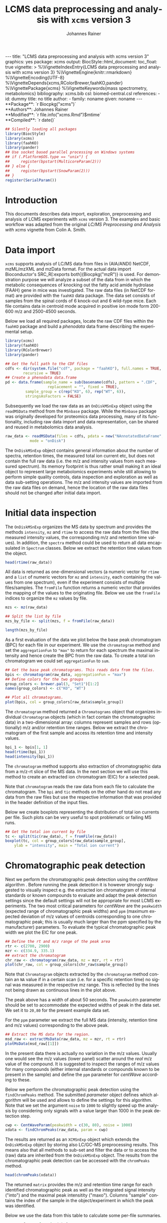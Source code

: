 #+TITLE: LCMS data preprocessing and analysis with =xcms= version 3
#+AUTHOR:    Johannes Rainer
#+EMAIL:     johannes.rainer@eurac.edu
#+DESCRIPTION:
#+KEYWORDS:
#+LANGUAGE:  en
#+OPTIONS: ^:{} toc:nil
#+PROPERTY: header-args :exports code
#+PROPERTY: header-args :session *R*

#+BEGIN_EXPORT html
---
title: "LCMS data preprocessing and analysis with xcms version 3"
graphics: yes
package: xcms
output:
  BiocStyle::html_document:
    toc_float: true
vignette: >
  %\VignetteIndexEntry{LCMS data preprocessing and analysis with xcms version 3}
  %\VignetteEngine{knitr::rmarkdown}
  %\VignetteEncoding{UTF-8}
  %\VignetteDepends{xcms,RColorBrewer,faahKO,pander}
  %\VignettePackage{xcms}
  %\VignetteKeywords{mass spectrometry, metabolomics}
bibliography: xcms.bib
csl: biomed-central.csl
references:
- id: dummy
  title: no title
  author:
  - family: noname
    given: noname
---

#+END_EXPORT

#+BEGIN_EXPORT html
**Package**: `r Biocpkg("xcms")`<br />
**Authors**: Johannes Rainer<br />
**Modified**: `r file.info("xcms.Rmd")$mtime`<br />
**Compiled**: `r date()`
#+END_EXPORT

#+NAME: init
#+BEGIN_SRC R :ravel message = FALSE, echo = FALSE, results = "hide"
  ## Silently loading all packages
  library(BiocStyle)
  library(xcms)
  library(faahKO)
  library(pander)
  ## Use socket based parallel processing on Windows systems
  ## if (.Platform$OS.type == "unix") {
  ##     register(bpstart(MulticoreParam(2)))
  ## } else {
  ##     register(bpstart(SnowParam(2)))
  ## }
  register(SerialParam())
#+END_SRC

* Introduction

This documents describes data import, exploration, preprocessing and analysis of
LCMS experiments with =xcms= version 3. The examples and basic workflow was
adapted from the original /LC/MS Preprocessing and Analysis with xcms/ vignette
from Colin A. Smith.

* Data import

=xcms= supports analysis of LC/MS data from files in (AIA/ANDI) NetCDF, mzML/mzXML
and mzData format. For the actual data import Bioconductor's SRC_R[:exports
both]{Biocpkg("mzR")} is used. For demonstration purpose we will analyze a
subset of the data from \cite{Saghatelian04} in which the metabolic consequences
of knocking out the fatty acid amide hydrolase (FAAH) gene in mice was
investigated. The raw data files (in NetCDF format) are provided with the =faahKO=
data package. The data set consists of samples from the spinal cords of 6
knock-out and 6 wild-type mice. Each file contains data in centroid mode
acquired in positive ion mode form 200-600 m/z and 2500-4500 seconds.

Below we load all required packages, locate the raw CDF files within the =faahKO=
package and build a /phenodata/ data frame describing the experimental setup.

#+NAME: load-libs-pheno
#+BEGIN_SRC R :ravel message = FALSE
  library(xcms)
  library(faahKO)
  library(RColorBrewer)
  library(pander)

  ## Get the full path to the CDF files
  cdfs <- dir(system.file("cdf", package = "faahKO"), full.names = TRUE,
	      recursive = TRUE)
  ## Create a phenodata data.frame
  pd <- data.frame(sample_name = sub(basename(cdfs), pattern = ".CDF",
				     replacement = "", fixed = TRUE),
		   sample_group = c(rep("KO", 6), rep("WT", 6)),
		   stringsAsFactors = FALSE)
#+END_SRC

Subsequently we load the raw data as an =OnDiskMSnExp= object using the
=readMSData= method from the =MSnbase= package. While the =MSnbase= package was
originally developed for proteomics data processing, many of its functionality,
including raw data import and data representation, can be shared and reused in
metabolomics data analysis.

#+NAME: load-with-msnbase
#+BEGIN_SRC R :ravel message = FALSE
  raw_data <- readMSData(files = cdfs, pdata = new("NAnnotatedDataFrame", pd),
			 mode = "onDisk")
#+END_SRC

The =OnDiskMSnExp= object contains general information about the number of
spectra, retention times, the measured total ion current etc, but does not
contain the full raw data (i.e. the m/z and intensity values from each measured
spectrum). Its memory footprint is thus rather small making it an ideal object
to represent large metabolomics experiments while still allowing to perform
simple quality controls, data inspection and exploration as well as data
sub-setting operations. The m/z and intensity values are imported from the raw
data files on demand, hence the location of the raw data files should not be
changed after initial data import.

* Initial data inspection

The =OnDiskMSnExp= organizes the MS data by spectrum and provides the methods
=intensity=, =mz= and =rtime= to access the raw data from the files (the measured
intensity values, the corresponding m/z and retention time values). In addition,
the =spectra= method could be used to return all data encapsulated in =Spectrum=
classes. Below we extract the retention time values from the object.

#+NAME: data-inspection-rtime
#+BEGIN_SRC R :ravel message = FALSE
  head(rtime(raw_data))
#+END_SRC

All data is returned as one-dimensional vectors (a numeric vector for =rtime= and
a =list= of numeric vectors for =mz= and =intensity=, each containing the values from
one spectrum), even if the experiment consists of multiple files/samples. The
=fromFile= function returns a numeric vector that provides the mapping of the
values to the originating file. Below we use the =fromFile= indices to organize
the =mz= values by file.

#+NAME: data-inspection-mz
#+BEGIN_SRC R :ravel message = FALSE
  mzs <- mz(raw_data)

  ## Split the list by file
  mzs_by_file <- split(mzs, f = fromFile(raw_data))

  length(mzs_by_file)
#+END_SRC

As a first evaluation of the data we plot below the base peak chromatogram (BPC)
for each file in our experiment. We use the =chromatogram= method and set the
=aggregationFun= to ="max"= to return for each spectrum the maximal intensity and
hence create the BPC from the raw data. To create a total ion chromatogram we
could set =aggregationFun= to =sum=.

#+NAME: data-inspection-bpc
#+BEGIN_SRC R :ravel message = FALSE, fig.align = "center", fig.width = 8, fig.height = 4
  ## Get the base peak chromatograms. This reads data from the files.
  bpis <- chromatogram(raw_data, aggregationFun = "max")
  ## Define colors for the two groups
  group_colors <- brewer.pal(3, "Set1")[1:2]
  names(group_colors) <- c("KO", "WT")

  ## Plot all chromatograms.
  plot(bpis, col = group_colors[raw_data$sample_group])

#+END_SRC

The =chromatogram= method returned a =Chromatograms= object that organizes
individual =Chromatogram= objects (which in fact contain the chromatographic data)
in a two-dimensional array: columns represent samples and rows (optionally) m/z
and/or retention time ranges. Below we extract the chromatogram of the first
sample and access its retention time and intensity values.

#+NAME: data-inspection-chromatogram
#+BEGIN_SRC R :ravel message = FALSE
  bpi_1 <- bpis[1, 1]
  head(rtime(bpi_1))
  head(intensity(bpi_1))
#+END_SRC

The =chromatogram= method supports also extraction of chromatographic data from a
m/z-rt slice of the MS data. In the next section we will use this method to
create an extracted ion chromatogram (EIC) for a selected peak.

Note that =chromatogram= reads the raw data from each file to calculate the
chromatogram. The =bpi= and =tic= methods on the other hand do not read any data
from the raw files but use the respective information that was provided in the
header definition of the input files.

Below we create boxplots representing the distribution of total ion currents per
file. Such plots can be very useful to spot problematic or failing MS runs.

#+NAME: data-inspection-tic-boxplot
#+BEGIN_SRC R :ravel message = FALSE, fig.align = "center", fig.width = 8, fig.height = 4, fig.cap = "Distribution of total ion currents per file."
  ## Get the total ion current by file
  tc <- split(tic(raw_data), f = fromFile(raw_data))
  boxplot(tc, col = group_colors[raw_data$sample_group],
	  ylab = "intensity", main = "Total ion current")
#+END_SRC

* Chromatographic peak detection

Next we perform the chromatographic peak detection using the /centWave/ algorithm
\cite{Tautenhahn:2008fx}. Before running the peak detection it is however
strongly suggested to visually inspect e.g. the extracted ion chromatogram of
internal standards or known compounds to evaluate and adapt the peak detection
settings since the default settings will not be appropriate for most LCMS
experiments. The two most critical parameters for /centWave/ are the =peakwidth=
(expected range of chromatographic peak widths) and =ppm= (maximum expected
deviation of m/z values of centroids corresponding to one chromatographic peak;
this is usually much larger than the ppm specified by the manufacturer)
parameters.
To evaluate the typical chromatographic peak width we plot the EIC for one peak.

#+NAME: peak-detection-plot-eic
#+BEGIN_SRC R :ravel message = FALSE, fig.align = "center", fig.width = 8, fig.height = 5, fig.cap = "Extracted ion chromatogram for one peak."
  ## Define the rt and m/z range of the peak area
  rtr <- c(2700, 2900)
  mzr <- c(334.9, 335.1)
  ## extract the chromatogram
  chr_raw <- chromatogram(raw_data, mz = mzr, rt = rtr)
  plot(chr_raw, col = group_colors[chr_raw$sample_group])
#+END_SRC

Note that =Chromatogram= objects extracted by the =chromatogram= method contain an
=NA= value if in a certain scan (i.e. for a specific retention time) no signal was
measured in the respective mz range. This is reflected by the lines not being
drawn as continuous lines in the plot above.

The peak above has a width of about 50 seconds. The =peakwidth= parameter should
be set to accommodate the expected widths of peak in the data set. We set it to
=20,80= for the present example data set.

For the =ppm= parameter we extract the full MS data (intensity, retention time and
m/z values) corresponding to the above peak.

#+NAME: peak-detection-plot-ms-data
#+BEGIN_SRC R :ravel message = FALSE, fig.aligh = "center", fig.width = 7, fig.height = 7, fig.cap = "Visualization of the raw MS data for one peak. Upper panel: chromatogram plotting the intensity values against the retention time, lower panel m/z against retention time plot. The individual data points are colored according to the intensity."
  ## Extract the MS data for the region.
  msd_raw <- extractMsData(raw_data, mz = mzr, rt = rtr)
  plotMsData(msd_raw[[1]])
#+END_SRC

In the present data there is actually no variation in the m/z values. Usually
one would see the m/z values (lower panel) scatter around the /real/ m/z value of
the compound. It is suggested to inspect the ranges of m/z values for many
compounds (either internal standards or compounds known to be present in the
sample) and define the =ppm= parameter for /centWave/ according to these.

Below we perform the chromatographic peak detection using the =findChromPeaks=
method. The submitted /parameter/ object defines which algorithm will be used and
allows to define the settings for this algorithm. Note that we set the argument
=noise= to =1000= to slightly speed up the analysis by considering only signals with
a value larger than 1000 in the peak detection step.

#+NAME: peak-detection-centwave
#+BEGIN_SRC R :ravel message = FALSE, results = "hide"
  cwp <- CentWaveParam(peakwidth = c(30, 80), noise = 1000)
  xdata <- findChromPeaks(raw_data, param = cwp)
#+END_SRC

The results are returned as an =XCMSnExp= object which extends the =OnDiskMSnExp=
object by storing also LC/GC-MS preprocessing results. This means also that all
methods to sub-set and filter the data or to access the (raw) data are inherited
from the =OnDiskMSnExp= object. The results from the chromatographic peak
detection can be accessed with the =chromPeaks= method.

#+NAME: peak-detection-chromPeaks
#+BEGIN_SRC R :ravel message = FALSE
  head(chromPeaks(xdata))
#+END_SRC 

The returned =matrix= provides the m/z and retention time range for each
identified chromatographic peak as well as the integrated signal intensity
("into") and the maximal peak intensitity ("maxo"). Columns "sample" contains
the index of the sample in the object/experiment in which the peak was
identified.

Below we use the data from this table to calculate some per-file summaries.

#+NAME: peak-detection-peaks-per-sample
#+BEGIN_SRC R :ravel message = FALSE, results = "asis"
  summary_fun <- function(z) {
      c(peak_count = nrow(z), rt = quantile(z[, "rtmax"] - z[, "rtmin"]))
  }
  T <- lapply(split.data.frame(chromPeaks(xdata),
			       f = chromPeaks(xdata)[, "sample"]),
	      FUN = summary_fun)
  T <- do.call(rbind, T)
  rownames(T) <- basename(fileNames(xdata))
  pandoc.table(T,
	       caption = paste0("Summary statistics on identified chromatographic",
				" peaks. Shown are number of identified peaks per",
				" sample and widths/duration of chromatographic ",
				"peaks."))
#+END_SRC

We can also plot the location of the identified chromatographic peaks in the
m/z - retention time space for one file using the =plotChromPeaks= function. Below
we plot the chromatographic peaks for the 3rd sample.

#+NAME: peak-detection-chrom-peaks-plot
#+BEGIN_SRC R :ravel message = FALSE, fig.align = "center", fig.width = 5, fig.height = 5, fig.cap = "Identified chromatographic peaks in the m/z by retention time space for one sample."
  plotChromPeaks(xdata, file = 3)
#+END_SRC

To get a global overview of the peak detection we can plot the frequency of
identified peaks per file along the retention time axis. This allows to identify
time periods along the MS run in which a higher number of peaks was identified
and evaluate whether this is consistent across files.

#+NAME: peak-detection-chrom-peak-image
#+BEGIN_SRC R :ravel message = FALSE, fig.align = "center", fig.width = 7, fig.height = 5, fig.cap = "Frequency of identified chromatographic peaks along the retention time axis. The frequency is color coded with higher frequency being represented by yellow-white. Each line shows the peak frequency for one file."
  plotChromPeakImage(xdata)
#+END_SRC

Next we highlight the identified chromatographic peaks for the example peak
from before. Evaluating such plots on a list of peaks corresponding to known
peaks or internal standards helps to ensure that peak detection settings were
appropriate and correctly identified the expected peaks.

#+NAME: peak-detection-highlight-chrom-peaks-plot
#+BEGIN_SRC R :ravel message = FALSE, fig.align = "center", fig.width = 7, fig.height = 5, fig.cap = "Signal for an example peak. Red and blue colors represent KO and wild type samples, respectively. The rectangles indicate the identified chromatographic peaks per sample."
  plot(chr_raw, col = group_colors[chr_raw$sample_group], lwd = 2)
  highlightChromPeaks(xdata, border = group_colors[chr_raw$sample_group], lty = 3,
		      rt = rtr, mz = mzr)
#+END_SRC

Note that we can also specifically extract identified chromatographic peaks for
a selected region by providing the respective m/z and retention time ranges with
the =mz= and =rt= arguments in the =chromPeaks= method.

#+NAME: peak-detection-chrom-peak-table-selected
#+BEGIN_SRC R :ravel message = FALSE, results = "asis"
  pander(chromPeaks(xdata, mz = mzr, rt = rtr),
	 caption = paste("Identified chromatographic peaks in a selected m/z and",
			 " retention time range."))
#+END_SRC

Finally we plot also the distribution of peak intensity per sample. This allows
to investigate whether systematic differences in peak signals between samples
are present.

#+NAME: peak-detection-chrom-peak-intensity-boxplot
#+BEGIN_SRC R :ravel message = FALSE, fig.align = "center", fig.width = 8, fig.height = 5, fig.cap = "Peak intensity distribution per sample."
  ## Extract a list of per-sample peak intensities (in log2 scale)
  ints <- split(log2(chromPeaks(xdata)[, "into"]),
		f = chromPeaks(xdata)[, "sample"])
  boxplot(ints, varwidth = TRUE, col = group_colors[xdata$sample_group],
	  ylab = expression(log[2]~intensity), main = "Peak intensities")
  grid(nx = NA, ny = NULL)
#+END_SRC

* Alignment

The time at which analytes elute in the chromatography can vary between samples
(and even compounds). Such a difference was already observable in the extracted
ion chromatogram plot shown as an example in the previous section. The alignment
step, also referred to as retention time correction, aims at adjusting this by
shifting signals along the retention time axis to align the signals between
different samples within an experiment.

A plethora of alignment algorithms exist (see \cite{Smith:2013gr}), with some of
them being implemented also in =xcms=. The method to perform the
alignment/retention time correction in =xcms= is =adjustRtime= which uses different
alignment algorithms depending on the provided parameter class. In the example
below we use the /obiwarp/ method \cite{Prince:2006jj} to align the samples. We
use a =binSize = 0.6= which creates warping functions in mz bins of 0.6. Also here
it is advisable to modify the settings for each experiment and evaluate if
retention time correction did align internal controls or known compounds
properly.

#+NAME: alignment-obiwarp
#+BEGIN_SRC R :ravel message = FALSE, results = "hide"
  xdata <- adjustRtime(xdata, param = ObiwarpParam(binSize = 0.6))
#+END_SRC

=adjustRtime=, besides calculating adjusted retention times for each spectrum,
does also adjust the reported retention times of the identified chromatographic
peaks.

To extract the adjusted retention times we can use the =adjustedRtime= method, or
simply the =rtime= method that, if present, returns by default adjusted retention
times from an =XCMSnExp= object.

#+NAME: alignment-rtime
#+BEGIN_SRC R :ravel message = FALSE
  ## Extract adjusted retention times
  head(adjustedRtime(xdata))

  ## Or simply use the rtime method
  head(rtime(xdata))
#+END_SRC

/Raw/ retention times can be extracted from an =XCMSnExp= containing
aligned data with =rtime(xdata, adjusted = FALSE)=.

To evaluate the impact of the alignment we plot the BPC on the adjusted data. In
addition we plot the differences of the adjusted- to the raw retention times per
sample using the =plotAdjustedRtime= function.

#+NAME: alignment-obiwarp-plot
#+BEGIN_SRC R :ravel message = FALSE, fig.align = "center", fig.width = 8, fig.height = 8, fig.cap = "Obiwarp aligned data. Base peak chromatogram after alignment (top) and difference between adjusted and raw retention times along the retention time axis (bottom)."
  ## Get the base peak chromatograms.
  bpis_adj <- chromatogram(xdata, aggregationFun = "max")
  par(mfrow = c(2, 1), mar = c(4.5, 4.2, 1, 0.5))
  plot(bpis_adj, col = group_colors[bpis_adj$sample_group])
  ## Plot also the difference of adjusted to raw retention time.
  plotAdjustedRtime(xdata, col = group_colors[xdata$sample_group])
#+END_SRC

Too large differences between adjusted and raw retention times could indicate
poorly performing samples or alignment.

Alternatively we could use the /peak groups/ alignment method that adjusts the
retention time by aligning previously identified /hook peaks/ (chromatographic
peaks present in most/all samples). Ideally, these hook peaks should span most
part of the retention time range. Below we first restore the raw retention times
(also of the identified peaks) using the =dropAdjustedRtime= methods. Note that a
=drop*= method is available for each preprocessing step allowing to remove the
respective results from the =XCMSnExp= object.b

#+NAME: alignment-drop
#+BEGIN_SRC R :ravel message = FALSE
  ## Does the object have adjusted retention times?
  hasAdjustedRtime(xdata)

  ## Drop the alignment results.
  xdata <- dropAdjustedRtime(xdata)

  ## Does the object have adjusted retention times?
  hasAdjustedRtime(xdata)
#+END_SRC

As noted above the /peak groups/ method requires peak groups (features) present in
most samples to perform the alignment. We thus have to perform a first
correspondence run to identify such peaks (details about the algorithm used are
presented in the next section). We use here again default settings, but it is
strongly advised to adapt the parameters for each data set.

#+NAME: alignment-peak-groups
#+BEGIN_SRC R :ravel message = FALSE
  ## Correspondence: group peaks across samples.
  pdp <- PeakDensityParam(sampleGroups = xdata$sample_group, minFraction = 0.8)
  xdata <- groupChromPeaks(xdata, param = pdp)

  ## Now the retention time correction.
  pgp <- PeakGroupsParam(minFraction = 0.85)

  ## Get the peak groups that would be used for alignment.
  xdata <- adjustRtime(xdata, param = pgp)

#+END_SRC

Note also that we could use the =adjustedRtimePeakGroups= method on the object
before alignment to evaluate on which features (peak groups) the alignment would
be performed. This can be useful to test different settings for the peak groups
algorithm. Also, it is possible to manually select or define certain peak groups
(i.e. their retention times per sample) and provide this matrix to the
=PeakGroupsParam= class with the =peakGroupsMatrix= argument.

Below plot the difference between raw and adjusted retention times
using the =plotAdjustedRtime= function, which, if the /peak groups/ method is used
for alignment, also highlights the peak groups used in the adjustment.

#+NAME: alignment-peak-groups-plot
#+BEGIN_SRC R :ravel message = FALSE, fig.align = "center", fig.width = 8, fig.height = 4, fig.cap = "Peak groups aligned data."
  ## Plot the difference of adjusted to raw retention time.
  plotAdjustedRtime(xdata, col = group_colors[xdata$sample_group],
		    peakGroupsCol = "grey", peakGroupsPch = 1)
#+END_SRC

At last we evaluate the impact of the alignment on the test peak.

#+NAME: alignment-peak-groups-example-peak
#+BEGIN_SRC R :ravel message = FALSE, fig.align = "center", fig.width = 8, fig.height = 8, fig.cap = "Example extracted ion chromatogram before (top) and after alignment (bottom)."
  par(mfrow = c(2, 1))
  ## Plot the raw data
  plot(chr_raw, col = group_colors[chr_raw$sample_group])

  ## Extract the chromatogram from the adjusted object
  chr_adj <- chromatogram(xdata, rt = rtr, mz = mzr)
  plot(chr_adj, col = group_colors[chr_raw$sample_group])
#+END_SRC

* Correspondence

The final step in the metabolomics preprocessing is the correspondence that
matches detected chromatographic peaks between samples (and depending on the
settings, also within samples if they are adjacent). The method to perform the
correspondence in =xcms= is =groupChromPeaks=. We will use the /peak density/ method
\cite{Smith:2006ic} to group chromatographic peaks. The algorithm combines
chromatographic peaks depending on the density of peaks along the retention time
axis within small slices along the mz dimension. To illustrate this we plot
below the chromatogram for an mz slice with multiple chromatographic peaks
within each sample. We use below a value of 0.4 for the =minFraction= parameter
hence only chromatographic peaks present in at least 40% of the samples per
sample group are grouped into a feature. The sample group assignment is
specified with the =sampleGroups= argument.

#+NAME: correspondence-example-slice
#+BEGIN_SRC R :ravel message = FALSE, fig.align = "center", fig.width = 8, fig.height = 8, fig.cap = "Example for peak density correspondence. Upper panel: chromatogram for an mz slice with multiple chromatographic peaks. Middle and lower panel: identified chromatographic peaks at their retention time (x-axis) and index within samples of the experiments (y-axis) for different values of the bw parameter. The black line represents the peak density estimate. Grouping of peaks (based on the provided settings) is indicated by grey rectangles."
  ## Define the mz slice.
  mzr <- c(305.05, 305.15)

  ## Extract and plot the chromatograms
  chr_mzr <- chromatogram(xdata, mz = mzr, rt = c(2500, 4000))
  par(mfrow = c(3, 1), mar = c(1, 4, 1, 0.5))
  cols <- group_colors[chr_mzr$sample_group]
  plot(chr_mzr, col = cols, xaxt = "n", xlab = "")
  ## Highlight the detected peaks in that region.
  highlightChromPeaks(xdata, mz = mzr, col = cols, type = "point", pch = 16)
  ## Define the parameters for the peak density method
  pdp <- PeakDensityParam(sampleGroups = xdata$sample_group, minFraction = 0.4,
			  bw = 30)
  par(mar = c(4, 4, 1, 0.5))
  plotChromPeakDensity(xdata, mz = mzr, col = cols, param = pdp, pch = 16,
		       xlim = c(2500, 4000))
  ## Use a different bw
  pdp <- PeakDensityParam(sampleGroups = xdata$sample_group, minFraction = 0.4,
			  bw = 20)
  plotChromPeakDensity(xdata, mz = mzr, col = cols, param = pdp, pch = 16,
		       xlim = c(2500, 4000))
#+END_SRC

The upper panel in the plot above shows the extracted ion chromatogram for each
sample with the detected peaks highlighted. The middle and lower plot shows the retention
time for each detected peak within the different samples. The black solid line
represents the density distribution of detected peaks along the retention
times. Peaks combined into /features/ (peak groups) are indicated with grey
rectangles. Different values for the =bw= parameter of the =PeakDensityParam= were
used: =bw = 30= in the middle and =bw = 20= in the lower panel. With the default
value for the parameter =bw= the two neighboring chromatographic peaks would be
grouped into the same feature, while with a =bw= of 20 they would be grouped into
separate features.
This grouping depends on the parameters for the density function and
other parameters passed to the algorithm with the =PeakDensityParam=.

#+NAME: correspondence
#+BEGIN_SRC R :ravel message = FALSE
  ## Perform the correspondence
  pdp <- PeakDensityParam(sampleGroups = xdata$sample_group,
			  minFraction = 0.4, bw = 20)
  xdata <- groupChromPeaks(xdata, param = pdp)

#+END_SRC

The results from the correspondence can be extracted using the
=featureDefinitions= method, that returns a =DataFrame= with the definition of the
features (i.e. the mz and rt ranges and, in column =peakidx=, the index of the
chromatographic peaks in the =chromPeaks= matrix for each feature). 

#+NAME: correspondence-featureDefs
#+BEGIN_SRC R :ravel message = FALSE
  ## Extract the feature definitions
  featureDefinitions(xdata)

#+END_SRC

The =featureValues= method returns a =matrix= with rows being features and columns
samples. The content of this matrix can be defined using the =value=
argument. Setting =value = "into"= returns a matrix with the integrated signal of
the peaks corresponding to a feature in a sample. Any column name of the
=chromPeaks= matrix can be passed to the argument =value=. Below we extract the
integrated peak intensity per feature/sample.

#+NAME: correspondence-feature-values
#+BEGIN_SRC R :ravel message = FALSE
  ## Extract the into column for each feature.
  head(featureValues(xdata, value = "into"))

#+END_SRC

This feature matrix contains =NA= for samples in which no chromatographic peak was
detected in the feature's m/z-rt region. While in many cases there might indeed
be no peak signal in the respective region, it might also be that there is
signal, but the peak detection algorithm failed to detect a chromatographic
peak. =xcms= provides the =fillChromPeaks= method to /fill in/ intensity data for such
missing values from the original files. The /filled in/ peaks are added to the
=chromPeaks= matrix and are flagged with an =1= in the ="is_filled"= column. Below we
perform such a filling-in of missing peaks.

#+NAME: fill-chrom-peaks
#+BEGIN_SRC R :ravel message = FALSE
  ## Filling missing peaks using default settings. Alternatively we could
  ## pass a FillChromPeaksParam object to the method.
  xdata <- fillChromPeaks(xdata)

  head(featureValues(xdata))

#+END_SRC

For features without detected peaks in a sample, the method extracts all
intensities in the mz-rt region of the feature, integrates the signal and adds a
/filled-in/ peak to the =chromPeaks= matrix. No peak is added if no signal is
measured/available for the mz-rt region of the feature. For these, even after
filling in missing peak data, a =NA= is reported in the =featureValues= matrix.

Below we compare the number of missing values before and after filling in
missing values. We can use the parameter =filled= of the =featureValues= method to
define whether or not filled-in peak values should be returned too.

#+NAME: fill-chrom-peaks-compare
#+BEGIN_SRC R :results silent :ravel message = FALSE
  ## Missing values before filling in peaks
  apply(featureValues(xdata, filled = FALSE), MARGIN = 2,
	FUN = function(z) sum(is.na(z)))

  ## Missing values after filling in peaks
  apply(featureValues(xdata), MARGIN = 2,
	FUN = function(z) sum(is.na(z)))

#+END_SRC

At last we perform a principal component analysis to evaluate the grouping of
the samples in this experiment. Note that we did not perform any data
normalization hence the grouping might (and will) also be influenced by
technical biases.

#+NAME: final-pca
#+BEGIN_SRC R :ravel message = FALSE, fig.align = "center", fig.width = 8, fig.height = 8, fig.cap = "PCA for the faahKO data set, un-normalized intensities."
  ## Extract the features and log2 transform them
  ft_ints <- log2(featureValues(xdata, value = "into"))

  ## Perform the PCA omitting all features with an NA in any of the samples.
  ## Also, the intensities are mean centered.
  pc <- prcomp(t(na.omit(ft_ints)), center = TRUE)

  ## Plot the PCA
  cols <- group_colors[xdata$sample_group]
  pcSummary <- summary(pc)
  plot(pc$x[, 1], pc$x[,2], pch = 21, main = "", 
       xlab = paste0("PC1: ", format(pcSummary$importance[2, 1] * 100, digits = 3),
		     " % variance"),
       ylab = paste0("PC2: ", format(pcSummary$importance[2, 2] * 100, digits = 3),
		     " % variance"), col = "darkgrey",
       bg = cols, cex = 2)
  grid()
  text(pc$x[, 1], pc$x[,2], labels = xdata$sample_name, col = "darkgrey", pos = 3)

#+END_SRC

We can see the expected separation between the KO and WT samples on PC2. On PC1
samples separate based on their ID, samples with an ID <= 18 from samples with
an ID > 18. This separation might be caused by a technical bias
(e.g. measurements performed on different days/weeks) or due to biological
properties of the mice analyzed (sex, age, litter mates etc).

* Further data processing and analysis

Normalizing features' signal intensities is required, but at present not (yet)
supported in =xcms= (some methods might be added in near future). Also, for the
identification of e.g. features with significant different
intensities/abundances it is suggested to use functionality provided in other R
packages, such as Bioconductor's excellent =limma= package.

* Additional details and notes

For a detailed description of the new data objects and changes/improvements
compared to the original user interface see the /new_functionality/ vignette.

** Evaluating the process history

=XCMSnExp= objects allow to capture all performed pre-processing steps along with
the used parameter class within the =@processHistory= slot. Storing also the
parameter class ensures the highest possible degree of analysis documentation
and in future might enable to /replay/ analyses or parts of it.  The list of all
performed preprocessings can be extracted using the =processHistory= method.

#+NAME: processhistory
#+BEGIN_SRC R :ravel message = FALSE
  processHistory(xdata)
#+END_SRC

It is also possible to extract specific processing steps by specifying its
type. Available /types/ can be listed with the =processHistoryTypes= function. Below
we extract the parameter class for the alignment/retention time adjustment step.

#+NAME: processhistory-select
#+BEGIN_SRC R :ravel message = FALSE
  ph <- processHistory(xdata, type = "Retention time correction")

  ph
#+END_SRC

And we can also extract the parameter class used in this preprocessing step.

#+NAME: processhistory-param
#+BEGIN_SRC R :ravel message = FALSE
  ## Access the parameter
  processParam(ph[[1]])

#+END_SRC


** Subsetting and filtering

=XCMSnEx= objects can be subsetted/filtered using the =[= method, or one of the many
=filter*= methods. All these methods aim to ensure that the data in the
returned object is consistent. This means for example that if the object is
subsetted by selecting specific spectra (by using the =[= method) all identified
chromatographic peaks are removed. Correspondence results (i.e. identified
features) are removed if the object is subsetted to contain only data from
selected files (using the =filterFile= method). This is because the correspondence
results depend on the files on which the analysis was performed - running a
correspondence on a subset of the files would lead to different results.

As an exception, it is possible to force keeping adjusted retention times in the
subsetted object setting the =keepAdjustedRtime= argument to =TRUE= in any of the
subsetting methods.

Below we subset our results object the data for the files 2 and 4.

#+NAME: subset-filterFile
#+BEGIN_SRC R :ravel message = FALSE
  subs <- filterFile(xdata, file = c(2, 4))

  ## Do we have identified chromatographic peaks?
  hasChromPeaks(subs)
#+END_SRC

Peak detection is performed separately on each file, thus the subsetted object
contains all identified chromatographic peaks from the two files. However, we
used a retention time adjustment (alignment) that was based on available
features. All features have however been removed and also the adjusted retention
times (since the alignment based on features that were identified on
chromatographic peaks on all files).

#+NAME: subset-filterFile-2
#+BEGIN_SRC R :ravel message = FALSE
  ## Do we still have features?
  hasFeatures(subs)

  ## Do we still have adjusted retention times?
  hasAdjustedRtime(subs)
#+END_SRC

We can however use the =keepAdjustedRtime= argument to force keeping the adjusted
retention times.

#+NAME: subset-filterFile-3
#+BEGIN_SRC R :ravel message = FALSE
  subs <- filterFile(xdata, keepAdjustedRtime = TRUE)

  hasAdjustedRtime(subs)
#+END_SRC

The =filterRt= method can be used to subset the object to spectra within a certain
retention time range.

#+NAME: subset-filterRt
#+BEGIN_SRC R :ravel message = FALSE
  subs <- filterRt(xdata, rt = c(3000, 3500))

  range(rtime(subs))
#+END_SRC

Filtering by retention time does not change/affect adjusted retention times
(also, if adjusted retention times are present, the filtering is performed *on*
the adjusted retention times).

#+NAME: subset-filterRt-2
#+BEGIN_SRC R :ravel message = FALSE
  hasAdjustedRtime(subs)
#+END_SRC

Also, we have all identified chromatographic peaks within the specified
retention time range:

#+NAME: subset-filterRt-3
#+BEGIN_SRC R :ravel message = FALSE
  hasChromPeaks(subs)

  range(chromPeaks(subs)[, "rt"])
#+END_SRC

The most natural way to subset any object in R is with =[=. Using =[= on an =XCMSnExp=
object subsets it keeping only the selected spectra. The index =i= used in =[= has
thus to be an integer between 1 and the total number of spectra (across all
files). Below we subset =xdata= using both =[= and =filterFile= to keep all spectra
from one file.

#+NAME: subset-bracket
#+BEGIN_SRC R :ravel message = FALSE, warning = FALSE
  ## Extract all data from the 3rd file.
  one_file <- filterFile(xdata, file = 3)

  one_file_2 <- xdata[fromFile(xdata) == 3]

  ## Is the content the same?
  all.equal(spectra(one_file), spectra(one_file_2))
#+END_SRC

While the spectra-content is the same in both objects, =one_file= contains also
the identified chromatographic peaks while =one_file_2= does not. Thus, in most
situations subsetting using one of the filter functions is preferred over the
use of =[=.

Note however that also =[= does support the =keepAdjustedRtime= argument. Below we
subset the object to spectra 20:30.

#+NAME: subset-bracket-keepAdjustedRtime
#+BEGIN_SRC R :ravel message = FALSE, warnings = FALSE
  subs <- xdata[20:30, keepAdjustedRtime = TRUE]
#+END_SRC

As with =MSnExp= and =OnDiskMSnExp= objects, =[[= can be used to extract a single
spectrum object from an =XCMSnExp= object.

#+NAME: subset-double-bracket
#+BEGIN_SRC R :ravel message = FALSE
  ## Extract a single spectrum
  xdata[[14]]
#+END_SRC


+ Use [ subsetting too.
+ Use [[
+ TODO: implement split

** Parallel processing

Most methods in =xcms= support parallel processing. Parallel processing is handled
and configured by the =BiocParallel= Bioconductor package and can be globally
defined for an R session.

Unix-based systems (Linux, macOS) support =multicore=-based parallel
processing. To configure it globally we =register= the parameter class. Note also
that =bpstart= is used below to initialize the parallel processes.

#+NAME: multicore
#+BEGIN_SRC R :ravel message = FALSE
  register(bpstart(MulticoreParam(2)))
#+END_SRC

Windows supports only socket-based parallel processing:

#+NAME: snow
#+BEGIN_SRC R :ravel message = FALSE
  register(bpstart(SnowParam(2)))
#+END_SRC

Note that =multicore=-based parallel processing might be buggy or failing on
macOS. If so, the =DoparParam= could be used instead (requiring the =foreach=
package).

For other options and details see the vignettes from the =BiocParallel= package.

* Details on chromatographic peak detection methods

** /matchedFilter/

The /matched filter/ method was originally described in 

** /centWave/

* TODOs                                                            :noexport:

** TODO General data import and data exploration section.
** TODO Feature detection section.
** TODO Sample alignment section.
** TODO Retention time correction section.
** TODO Describe methods more in detail in the appropriate section
